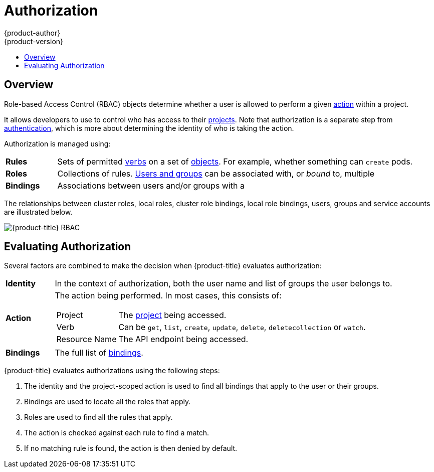 [[architecture-additional-concepts-authorization]]
= Authorization
{product-author}
{product-version}
:data-uri:
:icons:
:experimental:
:toc: macro
:toc-title:
:prewrap!:

toc::[]

== Overview

Role-based Access Control (RBAC) objects determine whether a user is allowed to
perform a given xref:action[action] within a project.

ifdef::openshift-enterprise,openshift-origin[]
This allows platform
administrators to use the xref:cluster-and-local-rbac[cluster roles and
bindings] to control who has various access levels to the {product-title}
platform itself and all projects.
endif::openshift-enterprise,openshift-origin[]

It allows developers to use
ifdef::openshift-online[]
local roles and bindings
endif::openshift-online[]
ifdef::openshift-enterprise,openshift-origin,openshift-dedicated[]
xref:cluster-and-local-rbac[local roles and bindings]
endif::openshift-enterprise,openshift-origin,openshift-dedicated[]
to control who has access
to their xref:../core_concepts/projects_and_users.adoc#projects[projects]. Note
that authorization is a separate step from
xref:authentication.adoc#architecture-additional-concepts-authentication[authentication],
which is more about determining the identity of who is taking the action.

Authorization is managed using:

[cols="1,7"]
|===

|[[rules-def]]*Rules* |Sets of permitted xref:action[verbs] on a set of
xref:../core_concepts/index.adoc#architecture-core-concepts-index[objects]. For example, whether something can
`create` pods.

|[[roles-def]]*Roles* |Collections of rules.
xref:authentication.adoc#users-and-groups[Users and groups] can be associated
with, or _bound_ to, multiple
ifdef::openshift-online[]
roles at the same time.
endif::openshift-online[]
ifdef::openshift-enterprise,openshift-origin,openshift-dedicated[]
xref:roles[roles] at the same time.
endif::openshift-enterprise,openshift-origin,openshift-dedicated[]

|[[bindings]]*Bindings* |Associations between users and/or groups with a
ifdef::openshift-online[]
role.
endif::openshift-online[]
ifdef::openshift-enterprise,openshift-origin,openshift-dedicated[]
xref:roles[role].
endif::openshift-enterprise,openshift-origin,openshift-dedicated[]


|===

ifdef::openshift-enterprise,openshift-origin[]
Cluster administrators can visualize rules, roles, and bindings
xref:../../admin_guide/manage_rbac.adoc#viewing-roles-and-bindings[using
the CLI].

For example, consider the following excerpt that shows the rule sets
for the *admin* and *basic-user* xref:roles[default cluster roles]:

[options="nowrap"]
----
$ oc describe clusterrole.rbac admin basic-user
----

----
Name:		admin
Labels:		<none>
Annotations:	openshift.io/description=A user that has edit rights within the project and can change the project's membership.
		rbac.authorization.kubernetes.io/autoupdate=true
PolicyRule:
  Resources							Non-Resource URLs	Resource Names	Verbs
  ---------							-----------------	--------------	-----
  appliedclusterresourcequotas					[]			[]		[get list watch]
  appliedclusterresourcequotas.quota.openshift.io		[]			[]		[get list watch]
  bindings							[]			[]		[get list watch]
  buildconfigs							[]			[]		[create delete deletecollection get list patch update watch]
  buildconfigs.build.openshift.io				[]			[]		[create delete deletecollection get list patch update watch]
  buildconfigs/instantiate					[]			[]		[create]
  buildconfigs.build.openshift.io/instantiate			[]			[]		[create]
  buildconfigs/instantiatebinary				[]			[]		[create]
  buildconfigs.build.openshift.io/instantiatebinary		[]			[]		[create]
  buildconfigs/webhooks						[]			[]		[create delete deletecollection get list patch update watch]
  buildconfigs.build.openshift.io/webhooks			[]			[]		[create delete deletecollection get list patch update watch]
  buildlogs							[]			[]		[create delete deletecollection get list patch update watch]
  buildlogs.build.openshift.io					[]			[]		[create delete deletecollection get list patch update watch]
  builds							[]			[]		[create delete deletecollection get list patch update watch]
  builds.build.openshift.io					[]			[]		[create delete deletecollection get list patch update watch]
  builds/clone							[]			[]		[create]
  builds.build.openshift.io/clone				[]			[]		[create]
  builds/details						[]			[]		[update]
  builds.build.openshift.io/details				[]			[]		[update]
  builds/log							[]			[]		[get list watch]
  builds.build.openshift.io/log					[]			[]		[get list watch]
  configmaps							[]			[]		[create delete deletecollection get list patch update watch]
  cronjobs.batch						[]			[]		[create delete deletecollection get list patch update watch]
  daemonsets.extensions						[]			[]		[get list watch]
  deploymentconfigrollbacks					[]			[]		[create]
  deploymentconfigrollbacks.apps.openshift.io			[]			[]		[create]
  deploymentconfigs						[]			[]		[create delete deletecollection get list patch update watch]
  deploymentconfigs.apps.openshift.io				[]			[]		[create delete deletecollection get list patch update watch]
  deploymentconfigs/instantiate					[]			[]		[create]
  deploymentconfigs.apps.openshift.io/instantiate		[]			[]		[create]
  deploymentconfigs/log						[]			[]		[get list watch]
  deploymentconfigs.apps.openshift.io/log			[]			[]		[get list watch]
  deploymentconfigs/rollback					[]			[]		[create]
  deploymentconfigs.apps.openshift.io/rollback			[]			[]		[create]
  deploymentconfigs/scale					[]			[]		[create delete deletecollection get list patch update watch]
  deploymentconfigs.apps.openshift.io/scale			[]			[]		[create delete deletecollection get list patch update watch]
  deploymentconfigs/status					[]			[]		[get list watch]
  deploymentconfigs.apps.openshift.io/status			[]			[]		[get list watch]
  deployments.apps						[]			[]		[create delete deletecollection get list patch update watch]
  deployments.extensions					[]			[]		[create delete deletecollection get list patch update watch]
  deployments.extensions/rollback				[]			[]		[create delete deletecollection get list patch update watch]
  deployments.apps/scale					[]			[]		[create delete deletecollection get list patch update watch]
  deployments.extensions/scale					[]			[]		[create delete deletecollection get list patch update watch]
  deployments.apps/status					[]			[]		[create delete deletecollection get list patch update watch]
  endpoints							[]			[]		[create delete deletecollection get list patch update watch]
  events							[]			[]		[get list watch]
  horizontalpodautoscalers.autoscaling				[]			[]		[create delete deletecollection get list patch update watch]
  horizontalpodautoscalers.extensions				[]			[]		[create delete deletecollection get list patch update watch]
  imagestreamimages						[]			[]		[create delete deletecollection get list patch update watch]
  imagestreamimages.image.openshift.io				[]			[]		[create delete deletecollection get list patch update watch]
  imagestreamimports						[]			[]		[create]
  imagestreamimports.image.openshift.io				[]			[]		[create]
  imagestreammappings						[]			[]		[create delete deletecollection get list patch update watch]
  imagestreammappings.image.openshift.io			[]			[]		[create delete deletecollection get list patch update watch]
  imagestreams							[]			[]		[create delete deletecollection get list patch update watch]
  imagestreams.image.openshift.io				[]			[]		[create delete deletecollection get list patch update watch]
  imagestreams/layers						[]			[]		[get update]
  imagestreams.image.openshift.io/layers			[]			[]		[get update]
  imagestreams/secrets						[]			[]		[create delete deletecollection get list patch update watch]
  imagestreams.image.openshift.io/secrets			[]			[]		[create delete deletecollection get list patch update watch]
  imagestreams/status						[]			[]		[get list watch]
  imagestreams.image.openshift.io/status			[]			[]		[get list watch]
  imagestreamtags						[]			[]		[create delete deletecollection get list patch update watch]
  imagestreamtags.image.openshift.io				[]			[]		[create delete deletecollection get list patch update watch]
  jenkins.build.openshift.io					[]			[]		[admin edit view]
  jobs.batch							[]			[]		[create delete deletecollection get list patch update watch]
  limitranges							[]			[]		[get list watch]
  localresourceaccessreviews					[]			[]		[create]
  localresourceaccessreviews.authorization.openshift.io		[]			[]		[create]
  localsubjectaccessreviews					[]			[]		[create]
  localsubjectaccessreviews.authorization.k8s.io		[]			[]		[create]
  localsubjectaccessreviews.authorization.openshift.io		[]			[]		[create]
  namespaces							[]			[]		[get list watch]
  namespaces/status						[]			[]		[get list watch]
  networkpolicies.extensions					[]			[]		[create delete deletecollection get list patch update watch]
  persistentvolumeclaims					[]			[]		[create delete deletecollection get list patch update watch]
  pods								[]			[]		[create delete deletecollection get list patch update watch]
  pods/attach							[]			[]		[create delete deletecollection get list patch update watch]
  pods/exec							[]			[]		[create delete deletecollection get list patch update watch]
  pods/log							[]			[]		[get list watch]
  pods/portforward						[]			[]		[create delete deletecollection get list patch update watch]
  pods/proxy							[]			[]		[create delete deletecollection get list patch update watch]
  pods/status							[]			[]		[get list watch]
  podsecuritypolicyreviews					[]			[]		[create]
  podsecuritypolicyreviews.security.openshift.io		[]			[]		[create]
  podsecuritypolicyselfsubjectreviews				[]			[]		[create]
  podsecuritypolicyselfsubjectreviews.security.openshift.io	[]			[]		[create]
  podsecuritypolicysubjectreviews				[]			[]		[create]
  podsecuritypolicysubjectreviews.security.openshift.io		[]			[]		[create]
  processedtemplates						[]			[]		[create delete deletecollection get list patch update watch]
  processedtemplates.template.openshift.io			[]			[]		[create delete deletecollection get list patch update watch]
  projects							[]			[]		[delete get patch update]
  projects.project.openshift.io					[]			[]		[delete get patch update]
  replicasets.extensions					[]			[]		[create delete deletecollection get list patch update watch]
  replicasets.extensions/scale					[]			[]		[create delete deletecollection get list patch update watch]
  replicationcontrollers					[]			[]		[create delete deletecollection get list patch update watch]
  replicationcontrollers/scale					[]			[]		[create delete deletecollection get list patch update watch]
  replicationcontrollers.extensions/scale			[]			[]		[create delete deletecollection get list patch update watch]
  replicationcontrollers/status					[]			[]		[get list watch]
  resourceaccessreviews						[]			[]		[create]
  resourceaccessreviews.authorization.openshift.io		[]			[]		[create]
  resourcequotas						[]			[]		[get list watch]
  resourcequotas/status						[]			[]		[get list watch]
  resourcequotausages						[]			[]		[get list watch]
  rolebindingrestrictions					[]			[]		[get list watch]
  rolebindingrestrictions.authorization.openshift.io		[]			[]		[get list watch]
  rolebindings							[]			[]		[create delete deletecollection get list patch update watch]
  rolebindings.authorization.openshift.io			[]			[]		[create delete deletecollection get list patch update watch]
  rolebindings.rbac.authorization.k8s.io			[]			[]		[create delete deletecollection get list patch update watch]
  roles								[]			[]		[create delete deletecollection get list patch update watch]
  roles.authorization.openshift.io				[]			[]		[create delete deletecollection get list patch update watch]
  roles.rbac.authorization.k8s.io				[]			[]		[create delete deletecollection get list patch update watch]
  routes							[]			[]		[create delete deletecollection get list patch update watch]
  routes.route.openshift.io					[]			[]		[create delete deletecollection get list patch update watch]
  routes/custom-host						[]			[]		[create]
  routes.route.openshift.io/custom-host				[]			[]		[create]
  routes/status							[]			[]		[get list watch update]
  routes.route.openshift.io/status				[]			[]		[get list watch update]
  scheduledjobs.batch						[]			[]		[create delete deletecollection get list patch update watch]
  secrets							[]			[]		[create delete deletecollection get list patch update watch]
  serviceaccounts						[]			[]		[create delete deletecollection get list patch update watch impersonate]
  services							[]			[]		[create delete deletecollection get list patch update watch]
  services/proxy						[]			[]		[create delete deletecollection get list patch update watch]
  statefulsets.apps						[]			[]		[create delete deletecollection get list patch update watch]
  subjectaccessreviews						[]			[]		[create]
  subjectaccessreviews.authorization.openshift.io		[]			[]		[create]
  subjectrulesreviews						[]			[]		[create]
  subjectrulesreviews.authorization.openshift.io		[]			[]		[create]
  templateconfigs						[]			[]		[create delete deletecollection get list patch update watch]
  templateconfigs.template.openshift.io				[]			[]		[create delete deletecollection get list patch update watch]
  templateinstances						[]			[]		[create delete deletecollection get list patch update watch]
  templateinstances.template.openshift.io			[]			[]		[create delete deletecollection get list patch update watch]
  templates							[]			[]		[create delete deletecollection get list patch update watch]
  templates.template.openshift.io				[]			[]		[create delete deletecollection get list patch update watch]


Name:		basic-user
Labels:		<none>
Annotations:	openshift.io/description=A user that can get basic information about projects.
		rbac.authorization.kubernetes.io/autoupdate=true
PolicyRule:
  Resources						Non-Resource URLs	Resource Names	Verbs
  ---------						-----------------	--------------	-----
  clusterroles						[]			[]		[get list]
  clusterroles.authorization.openshift.io		[]			[]		[get list]
  clusterroles.rbac.authorization.k8s.io		[]			[]		[get list watch]
  projectrequests					[]			[]		[list]
  projectrequests.project.openshift.io			[]			[]		[list]
  projects						[]			[]		[list watch]
  projects.project.openshift.io				[]			[]		[list watch]
  selfsubjectaccessreviews.authorization.k8s.io		[]			[]		[create]
  selfsubjectrulesreviews				[]			[]		[create]
  selfsubjectrulesreviews.authorization.openshift.io	[]			[]		[create]
  storageclasses.storage.k8s.io				[]			[]		[get list]
  users							[]			[~]		[get]
  users.user.openshift.io				[]			[~]		[get]
----

The following excerpt from viewing local role bindings shows the above roles bound
to various users and groups:

[options="nowrap"]
----
oc describe rolebinding.rbac admin basic-user -n alice-project
----

----
Name:		admin
Labels:		<none>
Annotations:	<none>
Role:
  Kind:	ClusterRole
  Name:	admin
Subjects:
  Kind	Name		Namespace
  ----	----		---------
  User	system:admin
  User	alice


Name:		basic-user
Labels:		<none>
Annotations:	<none>
Role:
  Kind:	ClusterRole
  Name:	basic-user
Subjects:
  Kind	Name	Namespace
  ----	----	---------
  User	joe
  Group	devel
----
endif::openshift-enterprise,openshift-origin[]

The relationships between cluster roles, local roles, cluster role bindings,
local role bindings, users, groups and service accounts are illustrated below.

image::rbac.png[{product-title} RBAC]

[[evaluating-authorization]]

== Evaluating Authorization

Several factors are combined to make the decision when {product-title} evaluates
authorization:

[cols="1,7"]
|===

|[[identity]]*Identity* |In the context of authorization, both the user name and
list of groups the user belongs to.

|[[action]]*Action* a|The action being performed. In most cases, this consists of:

[horizontal]
Project:: The xref:../core_concepts/projects_and_users.adoc#projects[project]
being accessed.
Verb:: Can be `get`, `list`, `create`, `update`, `delete`, `deletecollection` or `watch`.
Resource Name:: The API endpoint being accessed.

|*Bindings* |The full list of xref:bindings[bindings].

|===

{product-title} evaluates authorizations using the following steps:

. The identity and the project-scoped action is used to find all bindings that
apply to the user or their groups.
. Bindings are used to locate all the roles that apply.
. Roles are used to find all the rules that apply.
. The action is checked against each rule to find a match.
. If no matching rule is found, the action is then denied by default.
ifdef::openshift-origin,openshift-enterprise,openshift-dedicated[]
[[cluster-and-local-rbac]]

== Cluster and Local RBAC
There are two levels of RBAC roles and bindings that control authorization:

[cols="1,4"]
|===

|*Cluster RBAC* |xref:roles[Roles] and bindings that are applicable across
all projects. Roles that exist cluster-wide are considered _cluster
roles_. Cluster role bindings can only reference cluster roles.

|*Local RBAC* |xref:roles[Roles] and bindings that are scoped to a given
project. Roles that exist only in a project are considered _local roles_.
Local role bindings can reference both cluster and local roles.

|===

This two-level hierarchy allows re-usability over multiple projects through the
cluster roles while allowing customization inside of individual projects
through local roles.

During evaluation, both the cluster role bindings and the local role bindings are used.
For example:

. Cluster-wide "allow" rules are checked.
. Locally-bound "allow" rules are checked.
. Deny by default.


[[roles]]

== Cluster Roles and Local Roles
Roles are collections of policy xref:rules-def[rules], which are sets of
permitted verbs that can be performed on a set of resources. {product-title}
includes a set of default cluster roles that can be bound to users and groups
xref:cluster-and-local-rbac[cluster wide] or xref:cluster-and-local-rbac[locally].


[cols="1,4",options="header"]
|===

|Default Cluster Role |Description

|*admin* |A project manager. If used in a
xref:cluster-and-local-rbac[local binding], an *admin* user will have
rights to view any resource in the project and modify any resource in the
project except for quota.

|*basic-user* |A user that can get basic information about projects and users.

|*cluster-admin* |A super-user that can perform any action in any project. When
bound to a user with a xref:cluster-and-local-rbac[local binding], they have
xref:../../admin_guide/manage_rbac.adoc#cluster-and-local-role-bindings[full control]
over quota and every action on every resource in the project.

|*cluster-status* |A user that can get basic cluster status information.

|*edit* |A user that can modify most objects in a project, but does not have the
power to view or modify roles or bindings.

|*self-provisioner* |A user that can create their own projects.

|*view* |A user who cannot make any modifications, but can see most objects in a
project. They cannot view or modify roles or bindings.

|*cluster-reader* |A user who can read, but not view, objects in the cluster.

|===
endif::openshift-origin,openshift-enterprise,openshift-dedicated[]

ifdef::openshift-origin,openshift-enterprise,openshift-dedicated[]
TIP: Remember that xref:authentication.adoc#users-and-groups[users
and groups] can be associated with, or _bound_ to, multiple roles at the same
time.

Project administrators can visualize roles, including a matrix of the
verbs and resources each are associated using the CLI to
endif::openshift-origin,openshift-enterprise,openshift-dedicated[]
ifdef::openshift-enterprise,openshift-origin[]
xref:../../admin_guide/manage_rbac.adoc#viewing-local-roles-and-bindings[view
local roles and bindings].
endif::openshift-enterprise,openshift-origin[]
ifdef::openshift-dedicated[]
view local bindings.
endif::openshift-dedicated[]

ifdef::openshift-origin,openshift-enterprise,openshift-dedicated[]
[IMPORTANT]
====
The cluster role bound to the project administrator is limited in a project via a
xref:../../admin_guide/manage_rbac.adoc#cluster-and-local-role-bindings[local binding].
It is not bound
xref:../../admin_guide/manage_rbac.adoc#cluster-and-local-role-bindings[cluster-wide]
like the cluster roles granted to the *cluster-admin* or *system:admin*.

Cluster roles are xref:roles[roles] defined at the cluster level, but can be bound either at
the cluster level or at the project level.
====
endif::openshift-origin,openshift-enterprise,openshift-dedicated[]
ifdef::openshift-enterprise,openshift-origin[]
xref:../../admin_guide/manage_rbac.adoc#creating-local-role[Learn
how to create a local role for a project].
endif::[]

ifdef::openshift-enterprise,openshift-origin[]
[[updating-cluster-roles]]

=== Updating Cluster Roles

After any xref:../../upgrading/index.adoc#install-config-upgrading-index[{product-title} cluster
upgrade], the default roles are updated and automatically reconciled when the
server is started. During reconciliation, any permissions that are missing from
the default roles are added. If you added more permissions to the role, they are
not removed.

If you customized the default roles and configured them to prevent automatic
role reconciliation, you must
xref:../../admin_guide/manage_rbac.adoc#updating-policy-definitions[manually update policy definitions]
when you upgrade {product-title}.

[[applying-custom-roles-and-permissions]]

=== Applying Custom Roles and Permissions

To add or update custom roles and permissions, it is strongly recommended to use
the following command:

----
# oc auth reconcile -f FILE
----

This command ensures that new permissions are applied properly in a way that
will not break other clients. This is done internally by computing logical
covers operations between rule sets, which is something you cannot do via a
JSON merge on RBAC resources.

endif::[]
ifdef::openshift-origin,openshift-enterprise,openshift-dedicated[]

ifdef::openshift-enterprise,openshift-origin[]
[[cluster-role-aggregation]]

=== Cluster Role Aggregation
The default *admin*, *edit*, *view*, and *cluster-reader* cluster roles support
link:https://kubernetes.io/docs/admin/authorization/rbac/#aggregated-clusterroles[cluster role aggregation],
where the cluster rules for each role are dynamically updated as
new rules are created. This feature is relevant only if you extend the
Kubernetes API by
xref:../../admin_guide/custom_resource_definitions.adoc#admin-guide-custom-resources[creating custom resources].

xref:../../admin_guide/custom_resource_definitions.adoc#creating-aggregated-cluster-role-crd_admin-guide-custom-resources[Learn how to use cluster role aggregation].
endif::openshift-enterprise,openshift-origin[]

[[security-context-constraints]]

== Security Context Constraints
In addition to the xref:architecture-additional-concepts-authorization[RBAC resources] that control what a user
can do, {product-title} provides _security context constraints_ (SCC) that control the
actions that a xref:../core_concepts/pods_and_services.adoc#pods[pod] can
perform and what it has the ability to access. Administrators can
xref:../../admin_guide/manage_scc.adoc#admin-guide-manage-scc[manage SCCs] using the CLI.
SCCs are also very useful for
xref:../../install_config/persistent_storage/pod_security_context.adoc#install-config-persistent-storage-pod-security-context[managing
access to persistent storage].

SCCs are objects that define a set of conditions that a pod must run with in
order to be accepted into the system. They allow an administrator to control the
following:
endif::[]

ifdef::openshift-enterprise,openshift-origin[]
. Running of
xref:../../install/prerequisites.adoc#security-warning[privileged
containers].
endif::[]
ifdef::openshift-dedicated[]
. Running of privileged containers.
endif::[]
ifdef::openshift-origin,openshift-enterprise,openshift-dedicated[]

. Capabilities a container can request to be added.
. Use of host directories as volumes.
. The SELinux context of the container.
. The user ID.
. The use of host namespaces and networking.
. Allocating an `*FSGroup*` that owns the pod's volumes
. Configuring allowable supplemental groups
. Requiring the use of a read only root file system
. Controlling the usage of volume types
. Configuring allowable seccomp profiles

Seven SCCs are added to the cluster by default, and are viewable by cluster
administrators using the CLI:

----
$ oc get scc
NAME               PRIV      CAPS      SELINUX     RUNASUSER          FSGROUP     SUPGROUP    PRIORITY   READONLYROOTFS   VOLUMES
anyuid             false     []        MustRunAs   RunAsAny           RunAsAny    RunAsAny    10         false            [configMap downwardAPI emptyDir persistentVolumeClaim secret]
hostaccess         false     []        MustRunAs   MustRunAsRange     MustRunAs   RunAsAny    <none>     false            [configMap downwardAPI emptyDir hostPath persistentVolumeClaim secret]
hostmount-anyuid   false     []        MustRunAs   RunAsAny           RunAsAny    RunAsAny    <none>     false            [configMap downwardAPI emptyDir hostPath nfs persistentVolumeClaim secret]
hostnetwork        false     []        MustRunAs   MustRunAsRange     MustRunAs   MustRunAs   <none>     false            [configMap downwardAPI emptyDir persistentVolumeClaim secret]
nonroot            false     []        MustRunAs   MustRunAsNonRoot   RunAsAny    RunAsAny    <none>     false            [configMap downwardAPI emptyDir persistentVolumeClaim secret]
privileged         true      [*]       RunAsAny    RunAsAny           RunAsAny    RunAsAny    <none>     false            [*]
restricted         false     []        MustRunAs   MustRunAsRange     MustRunAs   RunAsAny    <none>     false            [configMap downwardAPI emptyDir persistentVolumeClaim secret]
----

ifdef::openshift-origin,openshift-enterprise[]
[IMPORTANT]
====
Do not modify the default SCCs. Customizing the default SCCs can lead to issues
when {product-title} is upgraded. Instead,
xref:../../admin_guide/manage_scc.adoc#creating-new-security-context-constraints[create
new SCCs].
====
endif::openshift-origin,openshift-enterprise[]

ifdef::openshift-dedicated[]
[IMPORTANT]
====
Do not modify the default SCCs. Customizing the default SCCs can lead to issues
when {product-title} is upgraded.
====
endif::openshift-dedicated[]


The definition for each SCC is also viewable by cluster administrators using the
CLI. For example, for the privileged SCC:

----
# oc get -o yaml --export scc/privileged
allowHostDirVolumePlugin: true
allowHostIPC: true
allowHostNetwork: true
allowHostPID: true
allowHostPorts: true
allowPrivilegedContainer: true
allowedCapabilities: <1>
- '*'
apiVersion: v1
defaultAddCapabilities: [] <2>
fsGroup: <3>
  type: RunAsAny
groups: <4>
- system:cluster-admins
- system:nodes
kind: SecurityContextConstraints
metadata:
  annotations:
    kubernetes.io/description: 'privileged allows access to all privileged and host
      features and the ability to run as any user, any group, any fsGroup, and with
      any SELinux context.  WARNING: this is the most relaxed SCC and should be used
      only for cluster administration. Grant with caution.'
  creationTimestamp: null
  name: privileged
priority: null
readOnlyRootFilesystem: false
requiredDropCapabilities: [] <5>
runAsUser: <6>
  type: RunAsAny
seLinuxContext: <7>
  type: RunAsAny
seccompProfiles:
- '*'
supplementalGroups: <8>
  type: RunAsAny
users: <9>
- system:serviceaccount:default:registry
- system:serviceaccount:default:router
- system:serviceaccount:openshift-infra:build-controller
volumes:
- '*'
----

<1> A list of capabilities that can be requested by a pod. An empty list means
that none of capabilities can be requested while the special symbol `***`
allows any capabilities.
<2> A list of additional capabilities that will be added to any pod.
<3> The `FSGroup` strategy which dictates the allowable values for the
Security Context.
<4> The groups that have access to this SCC.
<5> A list of capabilities that will be dropped from a pod.
<6> The run as user strategy type which dictates the allowable values for the
Security Context.
<7> The SELinux context strategy type which dictates the allowable values for
the Security Context.
<8> The supplemental groups strategy which dictates the allowable supplemental
groups for the Security Context.
<9> The users who have access to this SCC.

The `users` and `groups` fields on the SCC control which SCCs can be used.
By default, cluster administrators, nodes, and the build controller are granted
access to the privileged SCC. All authenticated users are granted access to the
restricted SCC.

Docker has a
link:https://docs.docker.com/engine/reference/run/#runtime-privilege-and-linux-capabilities[default
list of capabilities] that are allowed for each container of a pod. The
containers use the capabilities from this default list, but pod manifest authors
can alter it by requesting additional capabilities or dropping some of
defaulting. The `allowedCapabilities`, `defaultAddCapabilities`, and
`requiredDropCapabilities` fields are used to control such requests from the
pods, and to dictate which capabilities can be requested, which ones must be
added to each container, and which ones must be forbidden.

The privileged SCC:

- allows privileged pods.
- allows host directories to be mounted as volumes.
- allows a pod to run as any user.
- allows a pod to run with any MCS label.
- allows a pod to use the host's IPC namespace.
- allows a pod to use the host's PID namespace.
- allows a pod to use any FSGroup.
- allows a pod to use any supplemental group.
- allows a pod to use any seccomp profiles.
- allows a pod to request any capabilities.

The restricted SCC:

- ensures pods cannot run as privileged.
- ensures pods cannot use host directory volumes.
- requires that a pod run as a user in a pre-allocated range of UIDs.
- requires that a pod run with a pre-allocated MCS label.
- allows a pod to use any FSGroup.
- allows a pod to use any supplemental group.

[NOTE]
====
For more information about each SCC, see the *kubernetes.io/description*
annotation available on the SCC.
====

SCCs are comprised of settings and strategies that control the security features
a pod has access to. These settings fall into three categories:

[cols="1,4"]
|===

|*Controlled by a boolean*
|Fields of this type default to the most restrictive value. For example,
`AllowPrivilegedContainer` is always set to *false* if unspecified.

|*Controlled by an allowable set*
|Fields of this type are checked against the set to ensure their value is
allowed.

|*Controlled by a strategy*
a|Items that have a strategy to generate a value provide:

- A mechanism to generate the value, and
- A mechanism to ensure that a specified value falls into the set of allowable
values.

|===

[[authorization-SCC-strategies]]
=== SCC Strategies

[[authorization-RunAsUser]]
==== RunAsUser

. *MustRunAs* - Requires a `runAsUser` to be configured. Uses the configured
`runAsUser` as the default. Validates against the configured `runAsUser`.
. *MustRunAsRange* - Requires minimum and maximum values to be defined if not
using pre-allocated values. Uses the minimum as the default. Validates against
the entire allowable range.
. *MustRunAsNonRoot* - Requires that the pod be submitted with a non-zero
`runAsUser` or have the `USER` directive defined in the image. No default
provided.
. *RunAsAny* - No default provided. Allows any `runAsUser` to be specified.

[[authorization-SELinuxContext]]
==== SELinuxContext

. *MustRunAs* - Requires `seLinuxOptions` to be configured if not using
pre-allocated values. Uses `seLinuxOptions` as the default. Validates against
`*seLinuxOptions*`.
. *RunAsAny* - No default provided. Allows any `seLinuxOptions` to be
specified.

[[authorization-SupplementalGroups]]
==== SupplementalGroups

. *MustRunAs* - Requires at least one range to be specified if not using
pre-allocated values. Uses the minimum value of the first range as the default.
Validates against all ranges.
. *RunAsAny* - No default provided. Allows any `supplementalGroups` to be
specified.

[[authorization-FSGroup]]
==== FSGroup

. *MustRunAs* - Requires at least one range to be specified if not using
pre-allocated values. Uses the minimum value of the first range as the default.
Validates against the first ID in the first range.
. *RunAsAny* - No default provided. Allows any `fsGroup` ID to be specified.

[[authorization-controlling-volumes]]
=== Controlling Volumes

The usage of specific volume types can be controlled by setting the `volumes`
field of the SCC. The allowable values of this field correspond to the volume
sources that are defined when creating a volume:

* link:https://kubernetes.io/docs/concepts/storage/volumes/#azurefilevolume[*azureFile*]
* link:https://kubernetes.io/docs/concepts/storage/volumes/#azurediskvolume[*azureDisk*]
* link:https://kubernetes.io/docs/concepts/storage/volumes/#flocker[*flocker*]
* link:https://kubernetes.io/docs/concepts/storage/volumes/#flexvolume[*flexVolume*]
* link:https://kubernetes.io/docs/concepts/storage/volumes/#hostpath[*hostPath*]
* link:https://kubernetes.io/docs/concepts/storage/volumes/#emptydir[*emptyDir*]
* link:https://kubernetes.io/docs/concepts/storage/volumes/#gcepersistentdisk[*gcePersistentDisk*]
* link:https://kubernetes.io/docs/concepts/storage/volumes/#awselasticblockstore[*awsElasticBlockStore*]
* link:https://kubernetes.io/docs/concepts/storage/volumes/#gitrepo[*gitRepo*]
* link:https://kubernetes.io/docs/concepts/storage/volumes/#secret[*secret*]
* link:https://kubernetes.io/docs/concepts/storage/volumes/#nfs[*nfs*]
* link:https://kubernetes.io/docs/concepts/storage/volumes/#iscsi[*iscsi*]
* link:https://kubernetes.io/docs/concepts/storage/volumes/#glusterfs[*glusterfs*]
* link:https://kubernetes.io/docs/concepts/storage/volumes/#persistentvolumeclaim[*persistentVolumeClaim*]
* link:https://kubernetes.io/docs/concepts/storage/volumes/#rbd[*rbd*]
* *cinder*
* link:https://kubernetes.io/docs/concepts/storage/volumes/#cephfs[*cephFS*]
* link:https://kubernetes.io/docs/concepts/storage/volumes/#downwardapi[*downwardAPI*]
* link:https://kubernetes.io/docs/concepts/storage/volumes/#fc-fibre-channel[*fc*]
* *configMap*
* link:https://kubernetes.io/docs/concepts/storage/volumes/#vspherevolume[*vsphereVolume*]
* link:https://kubernetes.io/docs/concepts/storage/volumes/#quobyte[*quobyte*]
* *photonPersistentDisk*
* link:https://kubernetes.io/docs/concepts/storage/volumes/#projected[*projected*]
* link:https://kubernetes.io/docs/concepts/storage/volumes/#portworxvolume[*portworxVolume*]
* link:https://kubernetes.io/docs/concepts/storage/volumes/#scaleio[*scaleIO*]
* link:https://kubernetes.io/docs/concepts/storage/volumes/#storageos[*storageos*]
* *** (a special value to allow the use of all volume types)
* *none* (a special value to disallow the use of all volumes types. Exist only for backwards compatibility)

The recommended minimum set of allowed volumes for new SCCs are *configMap*,
*downwardAPI*, *emptyDir*, *persistentVolumeClaim*, *secret*, and *projected*.

[NOTE]
====
The list of allowable volume types is not exhaustive because new types are
added with each release of {product-title}.
====

[NOTE]
====
For backwards compatibility, the usage of `allowHostDirVolumePlugin` overrides
settings in the `volumes` field.  For example, if `allowHostDirVolumePlugin`
is set to false but allowed in the `volumes` field, then the `hostPath`
value will be removed from `volumes`.
====

[[authorization-allowed-flex-volumes]]
=== Restricting Access to FlexVolumes

{product-title} provides additional control of FlexVolumes based on their
driver. When SCC allows the usage of FlexVolumes, pods can request any
FlexVolumes. However, when the cluster administrator specifies driver names in
the `AllowedFlexVolumes` field, pods must only use FlexVolumes with these
drivers.

.Example of Limiting Access to Only Two FlexVolumes
[source,yaml]
----
volumes:
- flexVolume
allowedFlexVolumes:
- driver: example/lvm
- driver: example/cifs
----

[[authorization-seccomp]]
=== Seccomp

*SeccompProfiles* lists the allowed profiles that can be set for the pod or
container's seccomp annotations. An unset (nil) or empty value means that no
profiles are specified by the pod or container. Use the wildcard `*` to allow
all profiles. When used to generate a value for a pod, the first non-wildcard
profile is used as the default.

ifdef::openshift-enterprise,openshift-origin[]
Refer to the xref:../../admin_guide/seccomp.adoc#admin-guide-seccomp[seccomp documentation] for more information
about configuring and using custom profiles.
endif::openshift-enterprise,openshift-origin[]

[[admission]]

=== Admission
_Admission control_ with SCCs allows for control over the creation of resources
based on the capabilities granted to a user.

In terms of the SCCs, this means that an admission controller can inspect the
user information made available in the context to retrieve an appropriate set of
SCCs. Doing so ensures the pod is authorized to make requests about its
operating environment or to generate a set of constraints to apply to the pod.

The set of SCCs that admission uses to authorize a pod are determined by the
user identity and groups that the user belongs to. Additionally, if the pod
specifies a service account, the set of allowable SCCs includes any constraints
accessible to the service account.

Admission uses the following approach to create the final security context for
the pod:

. Retrieve all SCCs available for use.
. Generate field values for security context settings that were not specified
on the request.
. Validate the final settings against the available constraints.

If a matching set of constraints is found, then the pod is accepted. If the
request cannot be matched to an SCC, the pod is rejected.

A pod must validate every field against the SCC. The following are examples for
just two of the fields that must be validated:

[NOTE]
====
These examples are in the context of a strategy using the preallocated values.
====

*A FSGroup SCC Strategy of MustRunAs*

If the pod defines a `fsGroup` ID, then that ID must equal the default
`fsGroup` ID. Otherwise, the pod is not validated by that SCC and the next SCC
is evaluated.

If the `SecurityContextConstraints.fsGroup` field has value *RunAsAny*
and the pod specification omits the `Pod.spec.securityContext.fsGroup`,
then this field is considered valid. Note that it is possible that during
validation, other SCC settings will reject other pod fields and thus cause the
pod to fail.

*A SupplementalGroups SCC Strategy of MustRunAs*

If the pod specification defines one or more `supplementalGroups` IDs, then
the pod's IDs must equal one of the IDs in the namespace's
*openshift.io/sa.scc.supplemental-groups* annotation. Otherwise, the pod is not
validated by that SCC and the next SCC is evaluated.

If the `SecurityContextConstraints.supplementalGroups` field has value *RunAsAny*
and the pod specification omits the `Pod.spec.securityContext.supplementalGroups`,
then this field is considered valid. Note that it is possible that during
validation, other SCC settings will reject other pod fields and thus cause the
pod to fail.

[[scc-prioritization]]
==== SCC Prioritization

SCCs have a priority field that affects the ordering when attempting to
validate a request by the admission controller.  A higher priority
SCC is moved to the front of the set when sorting.  When the complete set
of available SCCs are determined they are ordered by:

. Highest priority first, nil is considered a 0 priority
. If priorities are equal, the SCCs will be sorted from most restrictive to least restrictive
. If both priorities and restrictions are equal the SCCs will be sorted by name

By default, the anyuid SCC granted to cluster administrators is given priority
in their SCC set.  This allows cluster administrators to run pods as any
user by without specifying a `RunAsUser` on the pod's `SecurityContext`.  The
administrator may still specify a `RunAsUser` if they wish.

[[rbac-to-scc]]
==== Role-Based Access to SCCs ====
Starting with {product-title} 3.11, you can specify SCCs as a resource that
is handled by RBAC. This allows you to scope access to your SCCs to a certain
project or to the entire cluster. Assigning users, groups or service accounts
directly to an SCC retains cluster-wide scope.

To include access to SCCs for your role, you specify the following rule in
the definition of the role:
.Role-Based Access to SCCs
[source,yaml]
----
rules:
  apiGroups:
  - security.openshift.io <1>
  resources:
  - securitycontextconstraints <2>
  verbs:
  - use
  resourceNames:
  - myPermittingSCC <3>
----
<1> The API group that includes the `securitycontextconstraints` resource
<2> Name of the resource group that allows users to specify SCC names in the
`resourceNames` field
<3> An example name for an SCC you want to give access to

A local or cluster role with such a rule allows the subjects that are bound to it with a
rolebinding or a clusterrolebinding to use the user-defined SCC called
*myPermittingSCC*.

[NOTE]
====
Because RBAC is deisgned to prevent escalation, even project administrators will be
unable to grant access to an SCC because they are not allowed, by default,
to use the verb *use* on SCC resources, including the *restricted* SCC.
====

[[understanding-pre-allocated-values-and-security-context-constraints]]
==== Understanding Pre-allocated Values and Security Context Constraints

The admission controller is aware of certain conditions in the security context
constraints that trigger it to look up pre-allocated values from a namespace and
populate the security context constraint before processing the pod. Each SCC
strategy is evaluated independently of other strategies, with the pre-allocated
values (where allowed) for each policy aggregated with pod specification values
to make the final values for the various IDs defined in the running pod.

The following SCCs cause the admission controller to look for pre-allocated
values when no ranges are defined in the pod specification:

. A `RunAsUser` strategy of *MustRunAsRange* with no minimum or maximum set.
Admission looks for the *openshift.io/sa.scc.uid-range* annotation to populate
range fields.
. An `SELinuxContext` strategy of *MustRunAs* with no level set. Admission
looks for the *openshift.io/sa.scc.mcs* annotation to populate the level.
. A `FSGroup` strategy of *MustRunAs*. Admission looks for the
*openshift.io/sa.scc.supplemental-groups* annotation.
. A `SupplementalGroups` strategy of *MustRunAs*. Admission looks for the
*openshift.io/sa.scc.supplemental-groups* annotation.

During the generation phase, the security context provider will default any
values that are not specifically set in the pod. Defaulting is based on the
strategy being used:

. `RunAsAny` and `MustRunAsNonRoot` strategies do not provide default
values. Thus, if the pod needs a field defined (for example, a group ID), this
field must be defined inside the pod specification.
. `MustRunAs` (single value) strategies provide a default value which is
always used. As an example, for group IDs: even if the pod specification defines
its own ID value, the namespace's default field will also appear in the pod's
groups.
. `MustRunAsRange` and `MustRunAs` (range-based) strategies provide the
minimum value of the range. As with a single value `MustRunAs` strategy, the
namespace's default value will appear in the running pod. If a range-based
strategy is configurable with multiple ranges, it will provide the minimum value
of the first configured range.

[NOTE]
====
`FSGroup` and `SupplementalGroups` strategies fall back to the
*openshift.io/sa.scc.uid-range* annotation if the
*openshift.io/sa.scc.supplemental-groups* annotation does not exist on the
namespace. If neither exist, the SCC will fail to create.
====

[NOTE]
====
By default, the annotation-based `FSGroup` strategy configures itself with a
single range based on the minimum value for the annotation. For example, if your
annotation reads *1/3*, the `FSGroup` strategy will configure itself with a
minimum and maximum of *1*. If you want to allow more groups to be accepted for
the `FSGroup` field, you can configure a custom SCC that does not use the
annotation.
====

[NOTE]
====
The *openshift.io/sa.scc.supplemental-groups* annotation accepts a comma
delimited list of blocks in the format of `<start>/<length` or `<start>-<end>`.
The *openshift.io/sa.scc.uid-range* annotation accepts only a single block.
====
endif::[]

ifdef::openshift-online[]
[[authorization-online-collaboration]]
== Collaboration

In {product-title} Pro, you can grant roles (like *view* or *edit*) to other
users or groups for your projects.

See xref:../../dev_guide/projects.adoc#project-collaboration-in-online-pro[Project
Collaboration in {product-title} Pro] for information on adding and removing
collaborators.

In {product-title} Starter, collaboration is not available.
endif::openshift-online[]
